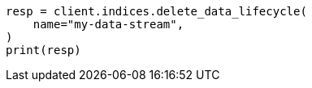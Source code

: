 // This file is autogenerated, DO NOT EDIT
// data-streams/lifecycle/apis/delete-lifecycle.asciidoc:83

[source, python]
----
resp = client.indices.delete_data_lifecycle(
    name="my-data-stream",
)
print(resp)
----
